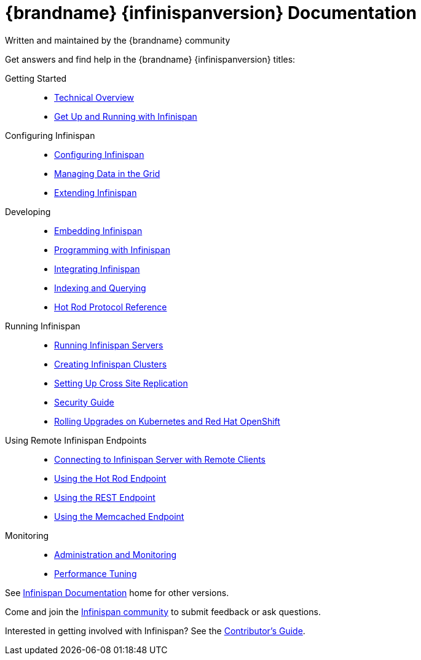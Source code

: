 = {brandname} {infinispanversion} Documentation
Written and maintained by the {brandname} community
:icons: font

Get answers and find help in the {brandname} {infinispanversion} titles:

Getting Started::
+
* link:titles/overview/overview.html[Technical Overview]
* link:titles/getting_started/getting_started.html[Get Up and Running with Infinispan]

Configuring Infinispan::
+
* link:titles/configuring/configuring.html[Configuring Infinispan]
* link:titles/managing/managing.html[Managing Data in the Grid]
* link:titles/extending/extending.html[Extending Infinispan]

Developing::
+
* link:titles/embedding/embedding.html[Embedding Infinispan]
* link:titles/developing/developing.html[Programming with Infinispan]
* link:titles/integrating/integrating.html[Integrating Infinispan]
* link:titles/querying/querying.html[Indexing and Querying]
* link:titles/hotrod_protocol/hotrod_protocol.html[Hot Rod Protocol Reference]

Running Infinispan::
+
* link:titles/server/server.html[Running Infinispan Servers]
* link:titles/clustering/clustering.html[Creating Infinispan Clusters]
* link:titles/xsite/xsite.html[Setting Up Cross Site Replication]
* link:titles/security/security.html[Security Guide]
* link:titles/rolling_up_k8s/rolling.html[Rolling Upgrades on Kubernetes and Red Hat OpenShift]

Using Remote Infinispan Endpoints::
+
* link:titles/connecting_clients/connecting_clients.html[Connecting to Infinispan Server with Remote Clients]
* link:titles/hotrod_java/hotrod_java.html[Using the Hot Rod Endpoint]
* link:titles/rest/rest.html[Using the REST Endpoint]
* link:titles/memcached/memcached.html[Using the Memcached Endpoint]

Monitoring::
+
* link:titles/monitoring/monitoring.html[Administration and Monitoring]
* link:titles/tuning/tuning.html[Performance Tuning]

See link:http://www.infinispan.org/documentation[Infinispan Documentation] home for other versions.

Come and join the link:http://www.infinispan.org/community[Infinispan community] to submit feedback or ask questions.

Interested in getting involved with Infinispan? See the link:titles/contributing/contributing.html[Contributor's Guide].
